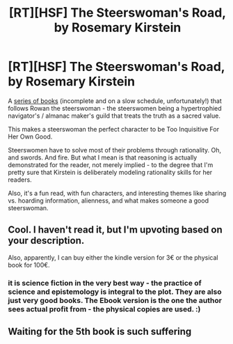 #+TITLE: [RT][HSF] The Steerswoman's Road, by Rosemary Kirstein

* [RT][HSF] The Steerswoman's Road, by Rosemary Kirstein
:PROPERTIES:
:Author: Charlie___
:Score: 7
:DateUnix: 1407164368.0
:DateShort: 2014-Aug-04
:END:
A [[http://www.amazon.com/Rosemary-Kirstein/e/B001ITXALI][series of books]] (incomplete and on a slow schedule, unfortunately!) that follows Rowan the steerswoman - the steerswomen being a hypertrophied navigator's / almanac maker's guild that treats the truth as a sacred value.

This makes a steerswoman the perfect character to be Too Inquisitive For Her Own Good.

Steerswomen have to solve most of their problems through rationality. Oh, and swords. And fire. But what I mean is that reasoning is actually demonstrated for the reader, not merely implied - to the degree that I'm pretty sure that Kirstein is deliberately modeling rationality skills for her readers.

Also, it's a fun read, with fun characters, and interesting themes like sharing vs. hoarding information, alienness, and what makes someone a good steerswoman.


** Cool. I haven't read it, but I'm upvoting based on your description.

Also, apparently, I can buy either the kindle version for 3€ or the physical book for 100€.
:PROPERTIES:
:Author: Bobertus
:Score: 2
:DateUnix: 1407166430.0
:DateShort: 2014-Aug-04
:END:

*** it is science fiction in the very best way - the practice of science and epistemology is integral to the plot. They are also just very good books. The Ebook version is the one the author sees actual profit from - the physical copies are used. :)
:PROPERTIES:
:Author: Izeinwinter
:Score: 1
:DateUnix: 1407173310.0
:DateShort: 2014-Aug-04
:END:


** Waiting for the 5th book is such suffering
:PROPERTIES:
:Author: Anderkent
:Score: 1
:DateUnix: 1407189944.0
:DateShort: 2014-Aug-05
:END:
